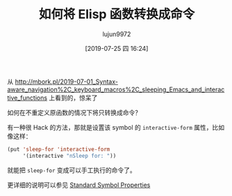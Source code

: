 #+TITLE: 如何将 Elisp 函数转换成命令
#+AUTHOR: lujun9972
#+TAGS: Emacs之怒
#+DATE: [2019-07-25 四 16:24]
#+LANGUAGE:  zh-CN
#+STARTUP:  inlineimages
#+OPTIONS:  H:6 num:nil toc:t \n:nil ::t |:t ^:nil -:nil f:t *:t <:nil

从 http://mbork.pl/2019-07-01_Syntax-aware_navigation%2C_keyboard_macros%2C_sleeping_Emacs_and_interactive_functions 上看到的，惊呆了

如何在不重定义原函数的情况下将只转换成命令？

有一种很 Hack 的方法，那就是设置该 symbol 的 =interactive-form= 属性，比如像这样：
#+begin_src emacs-lisp
  (put 'sleep-for 'interactive-form
       '(interactive "nSleep for: "))
#+end_src

就能把 =sleep-for= 变成可以手工执行的命令了。

更详细的说明可以参见 [[https://www.gnu.org/software/emacs/manual/html_node/elisp/Standard-Properties.html][Standard Symbol Properties]]
